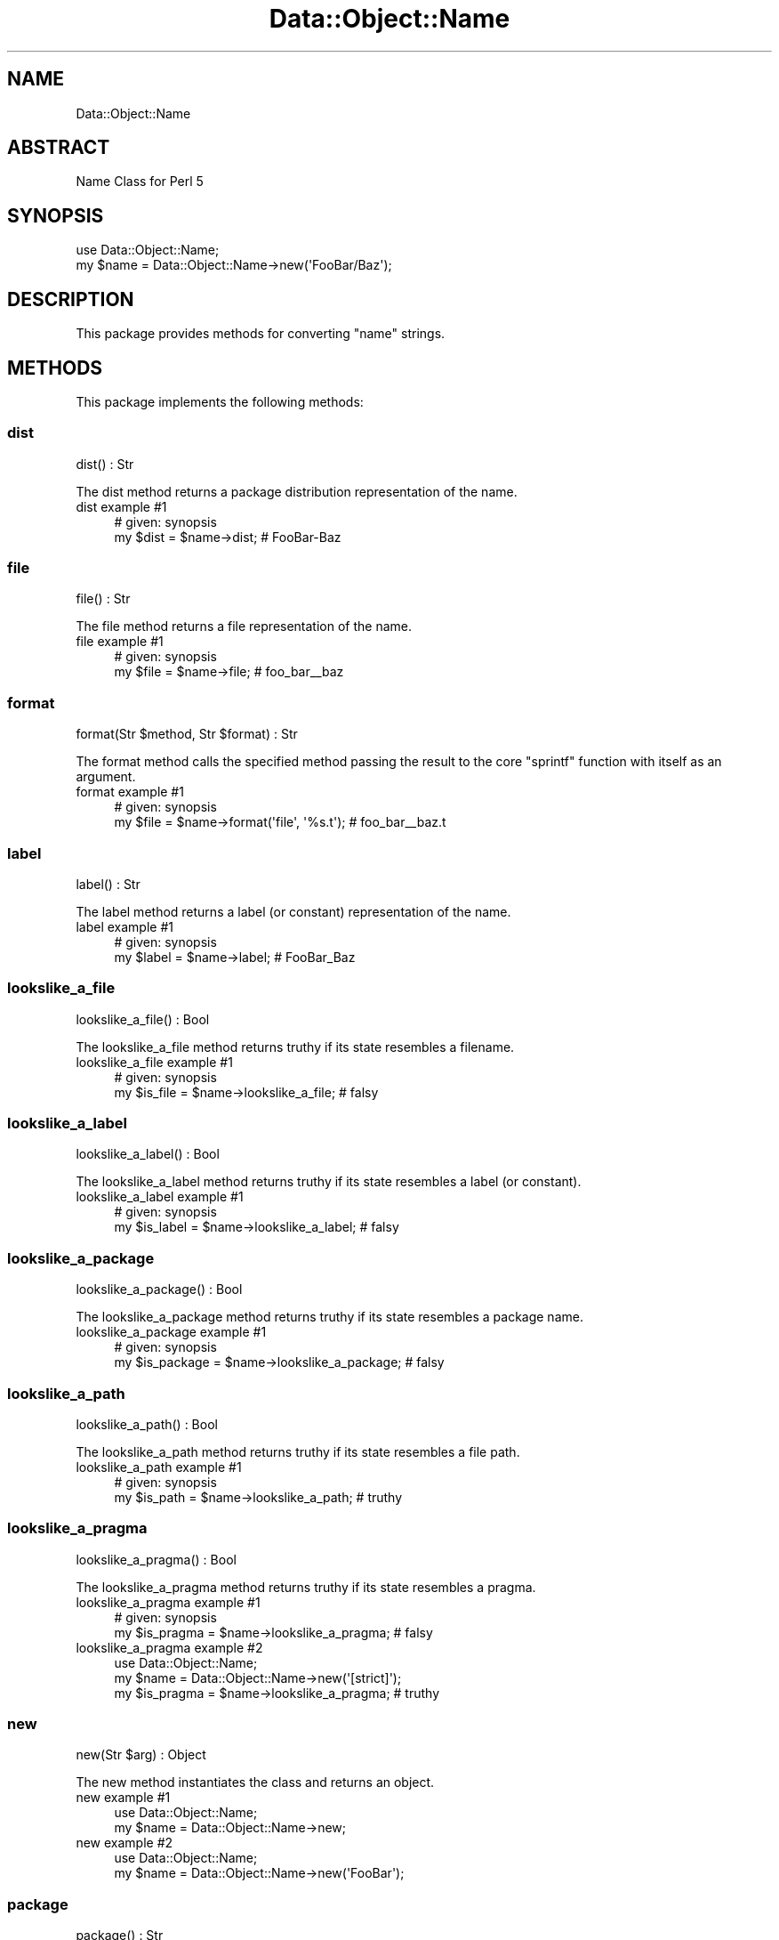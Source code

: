 .\" Automatically generated by Pod::Man 4.14 (Pod::Simple 3.40)
.\"
.\" Standard preamble:
.\" ========================================================================
.de Sp \" Vertical space (when we can't use .PP)
.if t .sp .5v
.if n .sp
..
.de Vb \" Begin verbatim text
.ft CW
.nf
.ne \\$1
..
.de Ve \" End verbatim text
.ft R
.fi
..
.\" Set up some character translations and predefined strings.  \*(-- will
.\" give an unbreakable dash, \*(PI will give pi, \*(L" will give a left
.\" double quote, and \*(R" will give a right double quote.  \*(C+ will
.\" give a nicer C++.  Capital omega is used to do unbreakable dashes and
.\" therefore won't be available.  \*(C` and \*(C' expand to `' in nroff,
.\" nothing in troff, for use with C<>.
.tr \(*W-
.ds C+ C\v'-.1v'\h'-1p'\s-2+\h'-1p'+\s0\v'.1v'\h'-1p'
.ie n \{\
.    ds -- \(*W-
.    ds PI pi
.    if (\n(.H=4u)&(1m=24u) .ds -- \(*W\h'-12u'\(*W\h'-12u'-\" diablo 10 pitch
.    if (\n(.H=4u)&(1m=20u) .ds -- \(*W\h'-12u'\(*W\h'-8u'-\"  diablo 12 pitch
.    ds L" ""
.    ds R" ""
.    ds C` ""
.    ds C' ""
'br\}
.el\{\
.    ds -- \|\(em\|
.    ds PI \(*p
.    ds L" ``
.    ds R" ''
.    ds C`
.    ds C'
'br\}
.\"
.\" Escape single quotes in literal strings from groff's Unicode transform.
.ie \n(.g .ds Aq \(aq
.el       .ds Aq '
.\"
.\" If the F register is >0, we'll generate index entries on stderr for
.\" titles (.TH), headers (.SH), subsections (.SS), items (.Ip), and index
.\" entries marked with X<> in POD.  Of course, you'll have to process the
.\" output yourself in some meaningful fashion.
.\"
.\" Avoid warning from groff about undefined register 'F'.
.de IX
..
.nr rF 0
.if \n(.g .if rF .nr rF 1
.if (\n(rF:(\n(.g==0)) \{\
.    if \nF \{\
.        de IX
.        tm Index:\\$1\t\\n%\t"\\$2"
..
.        if !\nF==2 \{\
.            nr % 0
.            nr F 2
.        \}
.    \}
.\}
.rr rF
.\" ========================================================================
.\"
.IX Title "Data::Object::Name 3"
.TH Data::Object::Name 3 "2020-05-07" "perl v5.32.0" "User Contributed Perl Documentation"
.\" For nroff, turn off justification.  Always turn off hyphenation; it makes
.\" way too many mistakes in technical documents.
.if n .ad l
.nh
.SH "NAME"
Data::Object::Name
.SH "ABSTRACT"
.IX Header "ABSTRACT"
Name Class for Perl 5
.SH "SYNOPSIS"
.IX Header "SYNOPSIS"
.Vb 1
\&  use Data::Object::Name;
\&
\&  my $name = Data::Object::Name\->new(\*(AqFooBar/Baz\*(Aq);
.Ve
.SH "DESCRIPTION"
.IX Header "DESCRIPTION"
This package provides methods for converting \*(L"name\*(R" strings.
.SH "METHODS"
.IX Header "METHODS"
This package implements the following methods:
.SS "dist"
.IX Subsection "dist"
.Vb 1
\&  dist() : Str
.Ve
.PP
The dist method returns a package distribution representation of the name.
.IP "dist example #1" 4
.IX Item "dist example #1"
.Vb 1
\&  # given: synopsis
\&
\&  my $dist = $name\->dist; # FooBar\-Baz
.Ve
.SS "file"
.IX Subsection "file"
.Vb 1
\&  file() : Str
.Ve
.PP
The file method returns a file representation of the name.
.IP "file example #1" 4
.IX Item "file example #1"
.Vb 1
\&  # given: synopsis
\&
\&  my $file = $name\->file; # foo_bar_\|_baz
.Ve
.SS "format"
.IX Subsection "format"
.Vb 1
\&  format(Str $method, Str $format) : Str
.Ve
.PP
The format method calls the specified method passing the result to the core
\&\*(L"sprintf\*(R" function with itself as an argument.
.IP "format example #1" 4
.IX Item "format example #1"
.Vb 1
\&  # given: synopsis
\&
\&  my $file = $name\->format(\*(Aqfile\*(Aq, \*(Aq%s.t\*(Aq); # foo_bar_\|_baz.t
.Ve
.SS "label"
.IX Subsection "label"
.Vb 1
\&  label() : Str
.Ve
.PP
The label method returns a label (or constant) representation of the name.
.IP "label example #1" 4
.IX Item "label example #1"
.Vb 1
\&  # given: synopsis
\&
\&  my $label = $name\->label; # FooBar_Baz
.Ve
.SS "lookslike_a_file"
.IX Subsection "lookslike_a_file"
.Vb 1
\&  lookslike_a_file() : Bool
.Ve
.PP
The lookslike_a_file method returns truthy if its state resembles a filename.
.IP "lookslike_a_file example #1" 4
.IX Item "lookslike_a_file example #1"
.Vb 1
\&  # given: synopsis
\&
\&  my $is_file = $name\->lookslike_a_file; # falsy
.Ve
.SS "lookslike_a_label"
.IX Subsection "lookslike_a_label"
.Vb 1
\&  lookslike_a_label() : Bool
.Ve
.PP
The lookslike_a_label method returns truthy if its state resembles a label (or
constant).
.IP "lookslike_a_label example #1" 4
.IX Item "lookslike_a_label example #1"
.Vb 1
\&  # given: synopsis
\&
\&  my $is_label = $name\->lookslike_a_label; # falsy
.Ve
.SS "lookslike_a_package"
.IX Subsection "lookslike_a_package"
.Vb 1
\&  lookslike_a_package() : Bool
.Ve
.PP
The lookslike_a_package method returns truthy if its state resembles a package
name.
.IP "lookslike_a_package example #1" 4
.IX Item "lookslike_a_package example #1"
.Vb 1
\&  # given: synopsis
\&
\&  my $is_package = $name\->lookslike_a_package; # falsy
.Ve
.SS "lookslike_a_path"
.IX Subsection "lookslike_a_path"
.Vb 1
\&  lookslike_a_path() : Bool
.Ve
.PP
The lookslike_a_path method returns truthy if its state resembles a file path.
.IP "lookslike_a_path example #1" 4
.IX Item "lookslike_a_path example #1"
.Vb 1
\&  # given: synopsis
\&
\&  my $is_path = $name\->lookslike_a_path; # truthy
.Ve
.SS "lookslike_a_pragma"
.IX Subsection "lookslike_a_pragma"
.Vb 1
\&  lookslike_a_pragma() : Bool
.Ve
.PP
The lookslike_a_pragma method returns truthy if its state resembles a pragma.
.IP "lookslike_a_pragma example #1" 4
.IX Item "lookslike_a_pragma example #1"
.Vb 1
\&  # given: synopsis
\&
\&  my $is_pragma = $name\->lookslike_a_pragma; # falsy
.Ve
.IP "lookslike_a_pragma example #2" 4
.IX Item "lookslike_a_pragma example #2"
.Vb 1
\&  use Data::Object::Name;
\&
\&  my $name = Data::Object::Name\->new(\*(Aq[strict]\*(Aq);
\&
\&  my $is_pragma = $name\->lookslike_a_pragma; # truthy
.Ve
.SS "new"
.IX Subsection "new"
.Vb 1
\&  new(Str $arg) : Object
.Ve
.PP
The new method instantiates the class and returns an object.
.IP "new example #1" 4
.IX Item "new example #1"
.Vb 1
\&  use Data::Object::Name;
\&
\&  my $name = Data::Object::Name\->new;
.Ve
.IP "new example #2" 4
.IX Item "new example #2"
.Vb 1
\&  use Data::Object::Name;
\&
\&  my $name = Data::Object::Name\->new(\*(AqFooBar\*(Aq);
.Ve
.SS "package"
.IX Subsection "package"
.Vb 1
\&  package() : Str
.Ve
.PP
The package method returns a package name representation of the name given.
.IP "package example #1" 4
.IX Item "package example #1"
.Vb 1
\&  # given: synopsis
\&
\&  my $package = $name\->package; # FooBar::Baz
.Ve
.SS "path"
.IX Subsection "path"
.Vb 1
\&  path() : Str
.Ve
.PP
The path method returns a path representation of the name.
.IP "path example #1" 4
.IX Item "path example #1"
.Vb 1
\&  # given: synopsis
\&
\&  my $path = $name\->path; # FooBar/Baz
.Ve
.SH "AUTHOR"
.IX Header "AUTHOR"
Al Newkirk, \f(CW\*(C`awncorp@cpan.org\*(C'\fR
.SH "LICENSE"
.IX Header "LICENSE"
Copyright (C) 2011\-2019, Al Newkirk, et al.
.PP
This is free software; you can redistribute it and/or modify it under the terms
of the The Apache License, Version 2.0, as elucidated in the \*(L"license
file\*(R" <https://github.com/iamalnewkirk/data-object-name/blob/master/LICENSE>.
.SH "PROJECT"
.IX Header "PROJECT"
Wiki <https://github.com/iamalnewkirk/data-object-name/wiki>
.PP
Project <https://github.com/iamalnewkirk/data-object-name>
.PP
Initiatives <https://github.com/iamalnewkirk/data-object-name/projects>
.PP
Milestones <https://github.com/iamalnewkirk/data-object-name/milestones>
.PP
Contributing <https://github.com/iamalnewkirk/data-object-name/blob/master/CONTRIBUTE.md>
.PP
Issues <https://github.com/iamalnewkirk/data-object-name/issues>
